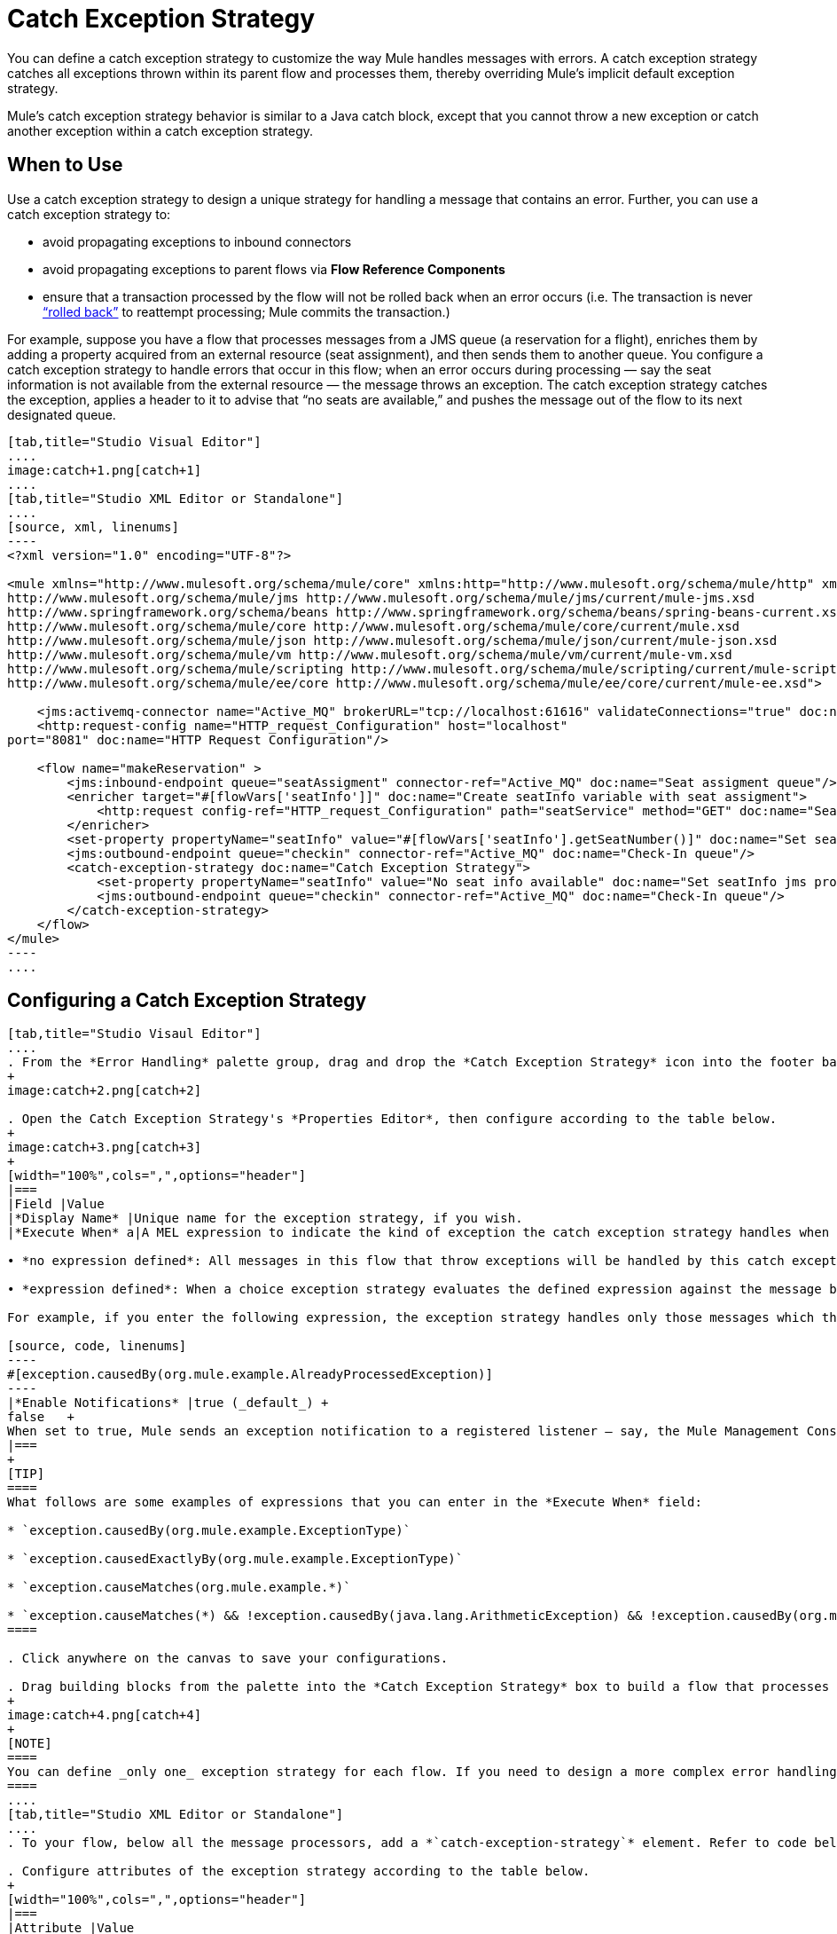 = Catch Exception Strategy
:keywords: anypoint, studio, esb, exceptions, catch exception

You can define a catch exception strategy to customize the way Mule handles messages with errors. A catch exception strategy catches all exceptions thrown within its parent flow and processes them, thereby overriding Mule’s implicit default exception strategy.

Mule’s catch exception strategy behavior is similar to a Java catch block, except that you cannot throw a new exception or catch another exception within a catch exception strategy.

== When to Use

Use a catch exception strategy to design a unique strategy for handling a message that contains an error. Further, you can use a catch exception strategy to:

* avoid propagating exceptions to inbound connectors

* avoid propagating exceptions to parent flows via *Flow Reference Components*

* ensure that a transaction processed by the flow will not be rolled back when an error occurs (i.e. The transaction is never http://en.wikipedia.org/wiki/Rollback_(data_management)[“rolled back”] to reattempt processing; Mule commits the transaction.)

For example, suppose you have a flow that processes messages from a JMS queue (a reservation for a flight), enriches them by adding a property acquired from an external resource (seat assignment), and then sends them to another queue. You configure a catch exception strategy to handle errors that occur in this flow; when an error occurs during processing — say the seat information is not available from the external resource — the message throws an exception. The catch exception strategy catches the exception, applies a header to it to advise that “no seats are available,” and pushes the message out of the flow to its next designated queue.

[tabs]
------
[tab,title="Studio Visual Editor"]
....
image:catch+1.png[catch+1]
....
[tab,title="Studio XML Editor or Standalone"]
....
[source, xml, linenums]
----
<?xml version="1.0" encoding="UTF-8"?>
 
<mule xmlns="http://www.mulesoft.org/schema/mule/core" xmlns:http="http://www.mulesoft.org/schema/mule/http" xmlns:jms="http://www.mulesoft.org/schema/mule/jms" xmlns:doc="http://www.mulesoft.org/schema/mule/documentation" xmlns:spring="http://www.springframework.org/schema/beans" xmlns:core="http://www.mulesoft.org/schema/mule/core" xmlns:json="http://www.mulesoft.org/schema/mule/json" xmlns:vm="http://www.mulesoft.org/schema/mule/vm" xmlns:scripting="http://www.mulesoft.org/schema/mule/scripting" xmlns:ee="http://www.mulesoft.org/schema/mule/ee/core" xmlns:xsi="http://www.w3.org/2001/XMLSchema-instance" version="EE-3.6.0" xsi:schemaLocation="http://www.mulesoft.org/schema/mule/http http://www.mulesoft.org/schema/mule/http/current/mule-http.xsd
http://www.mulesoft.org/schema/mule/jms http://www.mulesoft.org/schema/mule/jms/current/mule-jms.xsd
http://www.springframework.org/schema/beans http://www.springframework.org/schema/beans/spring-beans-current.xsd
http://www.mulesoft.org/schema/mule/core http://www.mulesoft.org/schema/mule/core/current/mule.xsd
http://www.mulesoft.org/schema/mule/json http://www.mulesoft.org/schema/mule/json/current/mule-json.xsd
http://www.mulesoft.org/schema/mule/vm http://www.mulesoft.org/schema/mule/vm/current/mule-vm.xsd
http://www.mulesoft.org/schema/mule/scripting http://www.mulesoft.org/schema/mule/scripting/current/mule-scripting.xsd
http://www.mulesoft.org/schema/mule/ee/core http://www.mulesoft.org/schema/mule/ee/core/current/mule-ee.xsd">
 
    <jms:activemq-connector name="Active_MQ" brokerURL="tcp://localhost:61616" validateConnections="true" doc:name="Active MQ"/>
    <http:request-config name="HTTP_request_Configuration" host="localhost"
port="8081" doc:name="HTTP Request Configuration"/>
 
    <flow name="makeReservation" >
        <jms:inbound-endpoint queue="seatAssigment" connector-ref="Active_MQ" doc:name="Seat assigment queue"/>
        <enricher target="#[flowVars['seatInfo']]" doc:name="Create seatInfo variable with seat assigment">
            <http:request config-ref="HTTP_request_Configuration" path="seatService" method="GET" doc:name="Seat assigment web service"/>
        </enricher>
        <set-property propertyName="seatInfo" value="#[flowVars['seatInfo'].getSeatNumber()]" doc:name="Set seatInfo jms property"/>
        <jms:outbound-endpoint queue="checkin" connector-ref="Active_MQ" doc:name="Check-In queue"/>
        <catch-exception-strategy doc:name="Catch Exception Strategy">
            <set-property propertyName="seatInfo" value="No seat info available" doc:name="Set seatInfo jms property"/>
            <jms:outbound-endpoint queue="checkin" connector-ref="Active_MQ" doc:name="Check-In queue"/>
        </catch-exception-strategy>
    </flow>
</mule>
----
....
------

== Configuring a Catch Exception Strategy

[tabs]
------
[tab,title="Studio Visaul Editor"]
....
. From the *Error Handling* palette group, drag and drop the *Catch Exception Strategy* icon into the footer bar of a flow.
+
image:catch+2.png[catch+2]

. Open the Catch Exception Strategy's *Properties Editor*, then configure according to the table below.
+
image:catch+3.png[catch+3]
+
[width="100%",cols=",",options="header"]
|===
|Field |Value
|*Display Name* |Unique name for the exception strategy, if you wish.
|*Execute When* a|A MEL expression to indicate the kind of exception the catch exception strategy handles when it is embedded within a link:/mule-user-guide/v/3.6/choice-exception-strategy[Choice Exception Strategy]

• *no expression defined*: All messages in this flow that throw exceptions will be handled by this catch exception strategy. +

• *expression defined*: When a choice exception strategy evaluates the defined expression against the message being processed and returns true, Mule executes the exception strategy. +

For example, if you enter the following expression, the exception strategy handles only those messages which throw an org.mule.example.AlreadyProcessedException.

[source, code, linenums]
----
#[exception.causedBy(org.mule.example.AlreadyProcessedException)]
----
|*Enable Notifications* |true (_default_) +
false   +
When set to true, Mule sends an exception notification to a registered listener — say, the Mule Management Console — whenever the catch exception strategy accepts handles an exception.
|===
+
[TIP]
====
What follows are some examples of expressions that you can enter in the *Execute When* field:

* `exception.causedBy(org.mule.example.ExceptionType)`

* `exception.causedExactlyBy(org.mule.example.ExceptionType)`

* `exception.causeMatches(org.mule.example.*)`

* `exception.causeMatches(*) && !exception.causedBy(java.lang.ArithmeticException) && !exception.causedBy(org.mule.api.registry.ResolverException)`
====

. Click anywhere on the canvas to save your configurations.

. Drag building blocks from the palette into the *Catch Exception Strategy* box to build a flow that processes messages that throw exceptions in the parent flow. A catch exception strategy can contain any number of message processors.
+
image:catch+4.png[catch+4]
+
[NOTE]
====
You can define _only one_ exception strategy for each flow. If you need to design a more complex error handling strategy that involves more than one way of handling exceptions, consider using a link:/mule-user-guide/v/3.6/choice-exception-strategy[Choice Exception Strategy].
====
....
[tab,title="Studio XML Editor or Standalone"]
....
. To your flow, below all the message processors, add a *`catch-exception-strategy`* element. Refer to code below.

. Configure attributes of the exception strategy according to the table below.
+
[width="100%",cols=",",options="header"]
|===
|Attribute |Value
|*doc:name* |Unique name for the exception strategy, if you wish. (Not required in Standalone.)
|*when* |A MEL expression to indicate the kind of exception the catch exception strategy handles when it is embedded within a link:/mule-user-guide/v/3.6/choice-exception-strategy[*Choice Exception Strategy*]. +

• *no expression defined*: All messages in this flow that throw exceptions will be handled by this catch exception strategy. +

• *expression defined*: When a choice exception strategy evaluates the defined expression against the message being processed and returns true, Mule executes the exception strategy. +

For example, if you enter the following expression, the exception strategy handles only those messages which throw an org.mule.example.AlreadyProcessedException.
|*enableNotifications* |true or false +

When set to true, Mule sends an exception notification to a registered listener — say, the Mule Management Console — whenever the catch exception strategy accepts handles an exception.
|===
+
[TIP]
====
What follows are some examples of expressions that you can use as values of the `when` attribute:

* `exception.causedBy(org.mule.example.ExceptionType)`

* `exception.causedExactlyBy(org.mule.example.ExceptionType)`

* `exception.causeMatches(org.mule.example.*)`

* `exception.causeMatches(*) && !exception.causedBy(java.lang.ArithmeticException) && !exception.causedBy(org.mule.api.registry.ResolverException)`
====
+
[source, xml, linenums]
----
<jms:activemq-connector name="Active_MQ" brokerURL="tcp://localhost:61616" validateConnections="true" doc:name="Active MQ"/>
    <http:request-config name="HTTP_request_Configuration" host="localhost"
port="8081" doc:name="HTTP Request Configuration"/>
 
<flow name="makeReservation" doc:name="makeReservation">
    <jms:inbound-endpoint queue="seatAssigment" connector-ref="Active_MQ" doc:name="Seat assigment queue"/>
        <enricher target="#[flowVars['seatInfo']]" doc:name="Create seatInfo variable with seat assigment">
            <http:request config-ref="HTTP_request_Configuration" path="seatService" method="GET" doc:name="Seat assigment web service"/>
        </enricher>
    <set-property propertyName="seatInfo" value="#[flowVars['seatInfo'].getSeatNumber()]" doc:name="Set seatInfo jms property"/>
    <jms:outbound-endpoint queue="checkin" connector-ref="Active_MQ" doc:name="Check-In queue"/>
 
    <catch-exception-strategy doc:name="Catch Exception Strategy" enableNotifications="true" />
</flow> 
----

*_View the Namespace_*

[source, xml, linenums]
----
<mule xmlns="http://www.mulesoft.org/schema/mule/core" xmlns:http="http://www.mulesoft.org/schema/mule/http" xmlns:jms="http://www.mulesoft.org/schema/mule/jms" xmlns:doc="http://www.mulesoft.org/schema/mule/documentation" xmlns:spring="http://www.springframework.org/schema/beans" xmlns:core="http://www.mulesoft.org/schema/mule/core" xmlns:json="http://www.mulesoft.org/schema/mule/json" xmlns:vm="http://www.mulesoft.org/schema/mule/vm" xmlns:scripting="http://www.mulesoft.org/schema/mule/scripting" xmlns:ee="http://www.mulesoft.org/schema/mule/ee/core" xmlns:xsi="http://www.w3.org/2001/XMLSchema-instance" version="EE-3.4.0" xsi:schemaLocation="http://www.mulesoft.org/schema/mule/http http://www.mulesoft.org/schema/mule/http/current/mule-http.xsd
 
http://www.mulesoft.org/schema/mule/jms http://www.mulesoft.org/schema/mule/jms/current/mule-jms.xsd
 
http://www.springframework.org/schema/beans http://www.springframework.org/schema/beans/spring-beans-current.xsd
 
http://www.mulesoft.org/schema/mule/core http://www.mulesoft.org/schema/mule/core/current/mule.xsd
 
http://www.mulesoft.org/schema/mule/json http://www.mulesoft.org/schema/mule/json/current/mule-json.xsd
 
http://www.mulesoft.org/schema/mule/vm http://www.mulesoft.org/schema/mule/vm/current/mule-vm.xsd
 
http://www.mulesoft.org/schema/mule/scripting http://www.mulesoft.org/schema/mule/scripting/current/mule-scripting.xsd
 
http://www.mulesoft.org/schema/mule/ee/core http://www.mulesoft.org/schema/mule/ee/core/current/mule-ee.xsd">
----

[start=3]
. Add message processors as child elements of the `catch-exception-strategy` to build a flow that processes messages that throw exceptions in the parent flow. A catch exception strategy can contain any number of message processors. Refer to sample code below in which a `set-property` and `jms:outbound-endbpoint` process exceptions.
+
[source, xml, linenums]
----
<flow name="makeReservation" doc:name="makeReservation">
...
    <catch-exception-strategy doc:name="Catch Exception Strategy">
        <set-property propertyName="seatInfo" value="No seat info available" doc:name="Set seatInfo jms property"/>
        <jms:outbound-endpoint queue="checkin" connector-ref="Active_MQ" doc:name="Check-In queue"/>
    </catch-exception-strategy>
</flow> 
----
+
[NOTE]
You can define _only one_ exception strategy for each flow. If you need to design a more complex error handling strategy that involves more than one way of handling exceptions, consider using a link:/mule-user-guide/v/3.6/choice-exception-strategy[Choice Exception Strategy].
....
------

== Creating a Global Catch Exception Strategy

You can create one or more link:/mule-user-guide/v/3.6/error-handling[global exception strategies] to reuse in flows throughout your entire Mule application. First, create a global catch exception strategy, then add a link:/mule-user-guide/v/3.6/reference-exception-strategy[*Reference Exception Strategy*] to a flow to apply the error handling behavior of your new global catch exception strategy.

[tabs]
------
[tab,title="Studio Visual Editor"]
....
. In the Global Elements tab in Studio, create a *Global Catch Exception Strategy* (below, left), configure it according to the table below (refer to image below, right), then click *OK* to save.  +
+
image:catch_global_both.png[catch_global_both]
+
[width="100%",cols="50%,50%",options="header",]
|===
|Field |Value
|*Display Name* |Unique name for the exception strategy, if you wish.
|*Execute When* a|A MEL expression to indicate the kind of exception the catch exception strategy handles when it is embedded within a link:/mule-user-guide/v/3.6/choice-exception-strategy[*Choice Exception Strategy*]. +

• *no expression defined*: All messages in this flow that throw exceptions will be handled by this catch exception strategy. +

• *expression defined*: When a choice exception strategy evaluates the defined expression against the message being processed and returns true, Mule executes the exception strategy. +

For example, if you enter the following expression, the exception strategy handles only those messages which throw an org.mule.example.AlreadyProcessedException.

[source, code, linenums]
----
#[exception.causedBy(org.mule.example.AlreadyProcessedException)]
----

|*Enable Notifications* |true (_default_) +
false +
When set to true, Mule sends an exception notification to a registered listener — say, the Mule Management Console — whenever the catch exception strategy accepts handles an exception.
|===

. Click on the *Message Flow* tab below the canvas. On the Message Flow canvas, note that your newly created global catch exception strategy box appears _outside_ all other flows in the application. Because it is global, your new catch exception strategy exists independently of any Mule flow.
+
image:catch+global.png[catch+global]

. Drag building blocks from the palette into the global catch exception strategy box to build a flow that processes messages that throw exceptions. A global catch exception strategy can contain any number of message processors.
....
[tab,title="Studio XML Editor or Standalone"]
....
. Above all the flows in your application, create a *`c`***`atch-exception-strategy`** element. 

. To this global `catch-exception-strategy` element, add the attributes according to the table below. Refer to code sample below.
+
[cols=",",options="header",]
|===
|Attribute |Value
|*name* |Unique name for the exception strategy, if you wish.
|*when* |A MEL expression to indicate the kind of exception the catch exception strategy handles when it is embedded within a link:/mule-user-guide/v/3.6/choice-exception-strategy[*Choice Exception Strategy*]. +

• *no expression defined*: All messages in this flow that throw exceptions will be handled by this catch exception strategy. +

• *expression defined*: When a choice exception strategy evaluates the defined expression against the message being processed and returns true, Mule executes the exception strategy. +

For example, if you enter the following expression, the exception strategy handles only those messages which throw an org.mule.example.AlreadyProcessedException.

|*enableNotifications* |true or false +
When set to true, Mule sends an exception notification to a registered listener — say, the Mule Management Console — whenever the catch exception strategy accepts handles an exception.
|===
+
[source, xml, linenums]
----
<http:listener-config name="HTTP_Listener_Configuration" host="localhost" port="8081"/>
<catch-exception-strategy name="Catch_Exception_Strategy"/>
 
<flow name="Creation1Flow1" doc:name="Creation1Flow1">
    <http:listener config-ref="HTTP_Listener_Configuration" path="/" doc:name="HTTP Connector"/>
    <cxf:jaxws-service doc:name="SOAP"/>
...
</flow>
----

*_View the Namespace_*

[source, xml, linenums]
----
<mule xmlns:http="http://www.mulesoft.org/schema/mule/http" xmlns:cxf="http://www.mulesoft.org/schema/mule/cxf" xmlns="http://www.mulesoft.org/schema/mule/core" xmlns:doc="http://www.mulesoft.org/schema/mule/documentation" xmlns:spring="http://www.springframework.org/schema/beans" version="EE-3.4.0" xmlns:xsi="http://www.w3.org/2001/XMLSchema-instance" xsi:schemaLocation="http://www.springframework.org/schema/beans http://www.springframework.org/schema/beans/spring-beans-current.xsd
 
http://www.mulesoft.org/schema/mule/core http://www.mulesoft.org/schema/mule/core/current/mule.xsd
 
http://www.mulesoft.org/schema/mule/http http://www.mulesoft.org/schema/mule/http/current/mule-http.xsd
 
http://www.mulesoft.org/schema/mule/cxf http://www.mulesoft.org/schema/mule/cxf/current/mule-cxf.xsd">
----

[start=3]
. Add message processors as child elements of the `catch-exception-strategy` to build a flow that processes messages that throw exceptions in the parent flow. A catch exception strategy can contain any number of message processors. Refer to sample code below in which a simple `logger` processes exceptions.
+
[source, xml, linenums]
----
<catch-exception-strategy name="Catch_Exception_Strategy">
   <logger message="#[payload]" level="INFO" doc:name="Logger"/>
</catch-exception-strategy>
 
<http:listener-config name="HTTP_Listener_Configuration" host="localhost" port="8081"/>
<catch-exception-strategy name="Catch_Exception_Strategy"/>
 
<flow name="Creation1Flow1" doc:name="Creation1Flow1">
    <http:listener config-ref="HTTP_Listener_Configuration" path="/" doc:name="HTTP Connector"/>
    <cxf:jaxws-service doc:name="SOAP"/>
...
</flow>
----
....
------

== Applying a Global Catch Exception Strategy to a Flow

Use a link:/mule-user-guide/v/3.6/reference-exception-strategy[reference exception strategy] to instruct a flow to employ the error handling behavior defined by your global catch exception strategy. In other words, you must ask your flow to refer to the global catch exception strategy for instructions on how to handle errors.

[tabs]
------
[tab,title="Studio Visual Editor"]
....
. From the *Error Handling* palette group, drag and drop the *Reference Exception Strategy* icon into the footer bar of a flow.
+
image:reference+exception+1.png[reference+exception+1]

. Open the Reference Exception Strategy's Properties Editor, use the drop-down to reference the global catch exception strategy (below); click anywhere on the canvas to save.
+
image:reference+exception+2.png[reference+exception+2]
+
[TIP]
====
You can append a Reference Exception Strategy to any number of flows in your Mule application and instruct them to refer to any of the global catch, rollback or choice exception strategies you have created. You can direct any number of reference exception strategies to refer to the same global exception strategy.
====
....
[tab,title="Studio XML Editor or Standalone"]
....
. To your flow, below all the message processors, add an **`exception-strategy`** element.

. To the `exception-strategy` element, add attributes according to the table below. Refer to code below.
+
[source, xml, linenums]
----
<catch-exception-strategy name="Catch_Exception_Strategy">
    <logger message="#[payload]" level="INFO" doc:name="Logger"/>
</catch-exception-strategy>
 
<http:listener-config name="HTTP_Listener_Configuration" host="localhost" port="8081"/>
 
<flow name="Creation1Flow1" doc:name="Creation1Flow1">
    <http:listener config-ref="HTTP_Listener_Configuration" path="/" doc:name="HTTP Connector"/>
    <cxf:jaxws-service doc:name="SOAP"/>
...
    <exception-strategy ref="Catch_Exception_Strategy" doc:name="Reference Exception Strategy"/>
    </flow> 
----
+
[cols=",",options="header",]
|===
|Attribute |Value
|*ref* |Name of the global `catch-exception-strategy` in your project.
|*doc:name* |Unique name for the exception strategy, if you wish. (Not required in Standalone.)
|===
+
[TIP]
You can append a Reference Exception Strategy to any number of flows in your Mule application and instruct them to refer to any of the global catch, rollback or choice exception strategies you have created. You can direct any number of reference exception strategies to refer to the same global exception strategy.
....
------

== See Also

* Learn how to configure link:/mule-user-guide/v/3.6/rollback-exception-strategy[rollback exception strategies].

* Learn how to configure link:/mule-user-guide/v/3.6/choice-exception-strategy[choice exception strategies].
